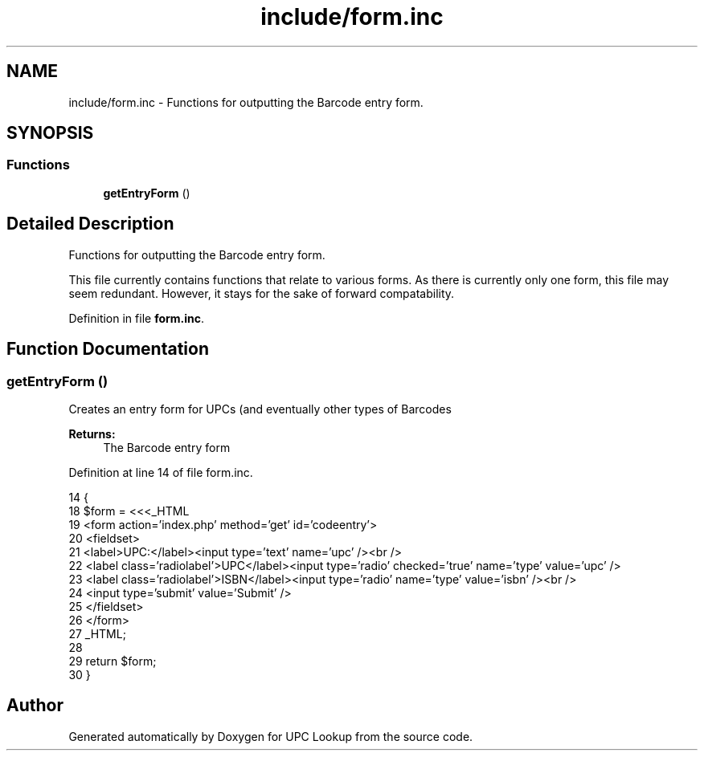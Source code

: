 .TH "include/form.inc" 3 "6 May 2008" "Version 0.2" "UPC Lookup" \" -*- nroff -*-
.ad l
.nh
.SH NAME
include/form.inc \- Functions for outputting the Barcode entry form. 
.SH SYNOPSIS
.br
.PP
.SS "Functions"

.in +1c
.ti -1c
.RI "\fBgetEntryForm\fP ()"
.br
.in -1c
.SH "Detailed Description"
.PP 
Functions for outputting the Barcode entry form. 

This file currently contains functions that relate to various forms. As there is currently only one form, this file may seem redundant. However, it stays for the sake of forward compatability. 
.PP
Definition in file \fBform.inc\fP.
.SH "Function Documentation"
.PP 
.SS "getEntryForm ()"
.PP
Creates an entry form for UPCs (and eventually other types of Barcodes 
.PP
\fBReturns:\fP
.RS 4
The Barcode entry form 
.RE
.PP

.PP
Definition at line 14 of file form.inc.
.PP
.nf
14                         {
18   $form = <<<_HTML
19               <form action='index.php' method='get' id='codeentry'>
20                 <fieldset>
21                   <label>UPC:</label><input type='text' name='upc' /><br />
22                   <label class='radiolabel'>UPC</label><input type='radio' checked='true' name='type' value='upc' />
23                   <label class='radiolabel'>ISBN</label><input type='radio' name='type' value='isbn' /><br />
24                   <input type='submit' value='Submit' />
25                 </fieldset>
26               </form>
27 _HTML;
28 
29   return $form;
30 }
.fi
.PP
.SH "Author"
.PP 
Generated automatically by Doxygen for UPC Lookup from the source code.
